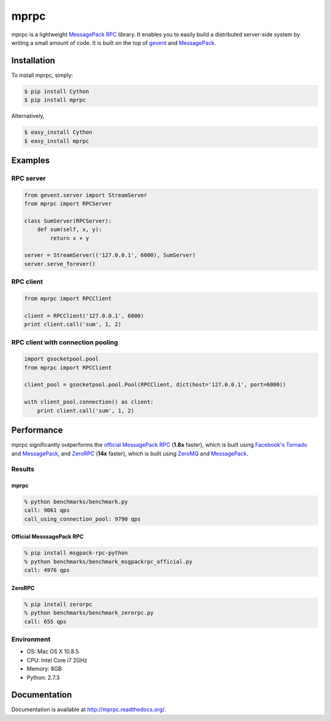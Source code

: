 mprpc
=====

.. image:: https://badge.fury.io/py/mprpc.png
    :target: http://badge.fury.io/py/mprpc

.. image:: https://travis-ci.org/studio-ousia/mprpc.png?branch=master
    :target: https://travis-ci.org/studio-ousia/mprpc

mprpc is a lightweight `MessagePack RPC <https://github.com/msgpack-rpc/msgpack-rpc>`_ library. It enables you to easily build a distributed server-side system by writing a small amount of code. It is built on the top of `gevent <http://www.gevent.org/>`_ and `MessagePack <http://msgpack.org/>`_. 


Installation
------------

To install mprpc, simply:

.. code-block:: bash

    $ pip install Cython
    $ pip install mprpc

Alternatively,

.. code-block:: bash

    $ easy_install Cython
    $ easy_install mprpc

Examples
--------

RPC server
^^^^^^^^^^

.. code-block:: python

    from gevent.server import StreamServer
    from mprpc import RPCServer

    class SumServer(RPCServer):
        def sum(self, x, y):
            return x + y

    server = StreamServer(('127.0.0.1', 6000), SumServer)
    server.serve_forever()

RPC client
^^^^^^^^^^

.. code-block:: python

    from mprpc import RPCClient

    client = RPCClient('127.0.0.1', 6000)
    print client.call('sum', 1, 2)


RPC client with connection pooling
^^^^^^^^^^^^^^^^^^^^^^^^^^^^^^^^^^

.. code-block:: python

    import gsocketpool.pool
    from mprpc import RPCClient

    client_pool = gsocketpool.pool.Pool(RPCClient, dict(host='127.0.0.1', port=6000))

    with client_pool.connection() as client:
        print client.call('sum', 1, 2)


Performance
-----------

mprpc significantly outperforms the `official MessagePack RPC <https://github.com/msgpack-rpc/msgpack-rpc-python>`_ (**1.8x** faster), which is built using `Facebook's Tornado <http://www.tornadoweb.org/en/stable/>`_ and `MessagePack <http://msgpack.org/>`_, and `ZeroRPC <http://zerorpc.dotcloud.com/>`_ (**14x** faster), which is built using `ZeroMQ <http://zeromq.org/>`_ and `MessagePack <http://msgpack.org/>`_.

Results
^^^^^^^

.. image:: docs/img/perf.png
    :width: 550px
    :height: 150px
    :alt: Performance Comparison

mprpc
~~~~~

.. code-block:: bash

    % python benchmarks/benchmark.py
    call: 9061 qps
    call_using_connection_pool: 9790 qps


Official MesssagePack RPC
~~~~~~~~~~~~~~~~~~~~~~~~~

.. code-block:: bash

    % pip install msgpack-rpc-python
    % python benchmarks/benchmark_msgpackrpc_official.py
    call: 4976 qps

ZeroRPC
~~~~~~~

.. code-block:: bash

    % pip install zerorpc
    % python benchmarks/benchmark_zerorpc.py
    call: 655 qps


Environment
^^^^^^^^^^^

- OS: Mac OS X 10.8.5
- CPU: Intel Core i7 2GHz
- Memory: 8GB
- Python: 2.7.3

Documentation
-------------

Documentation is available at http://mprpc.readthedocs.org/.
